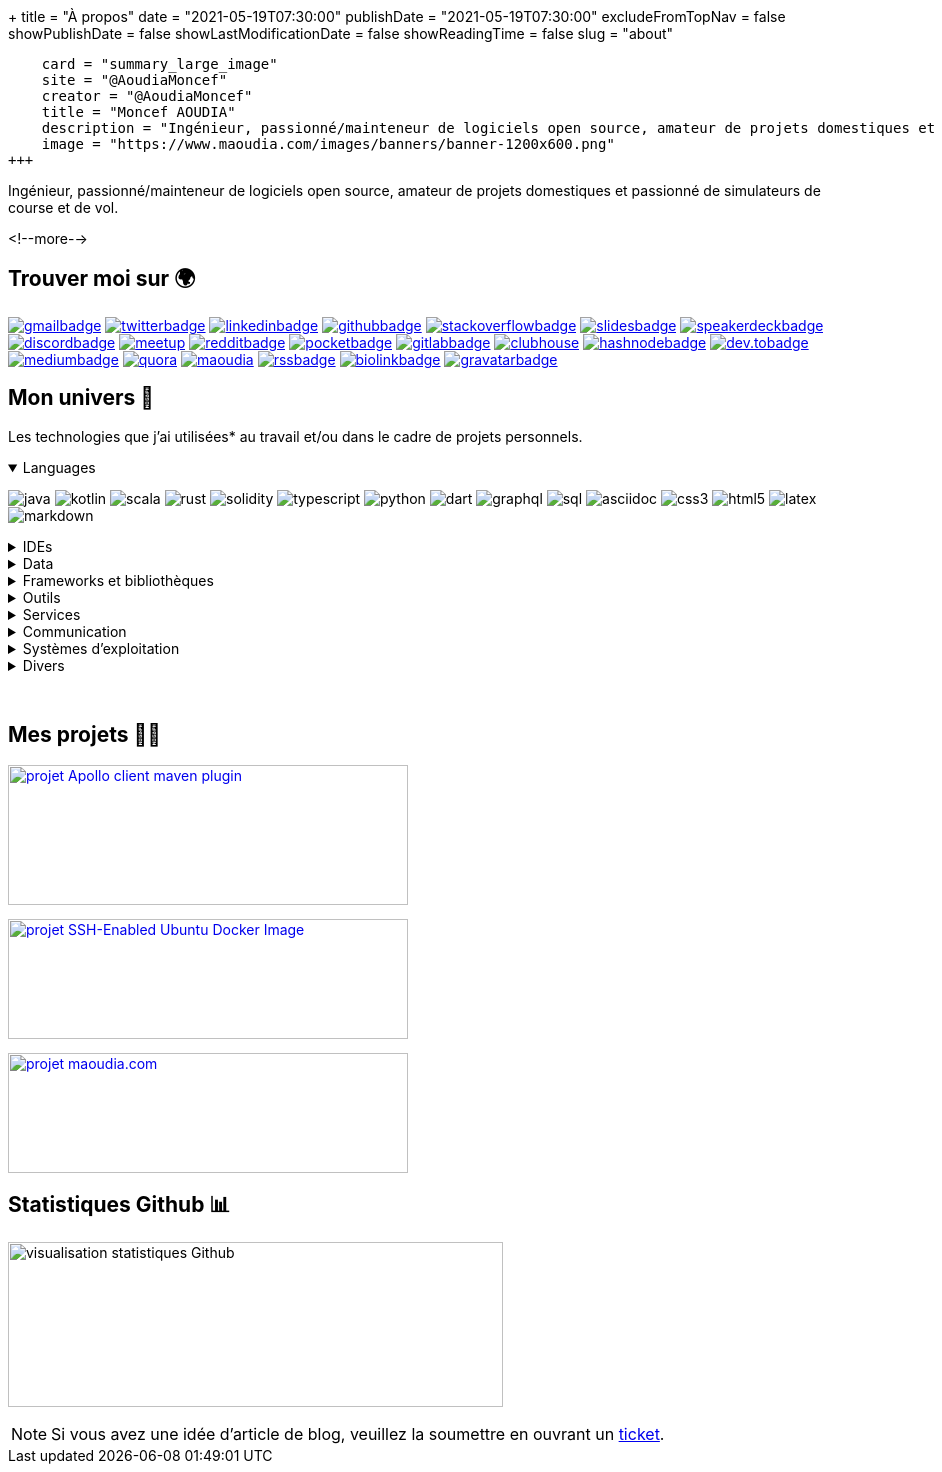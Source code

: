 +++
title = "À propos"
date = "2021-05-19T07:30:00"
publishDate = "2021-05-19T07:30:00"
excludeFromTopNav = false
showPublishDate = false
showLastModificationDate = false
showReadingTime = false
slug = "about"
[twitter]
    card = "summary_large_image"
    site = "@AoudiaMoncef"
    creator = "@AoudiaMoncef"
    title = "Moncef AOUDIA"
    description = "Ingénieur, passionné/mainteneur de logiciels open source, amateur de projets domestiques et passionné de simulateurs de course et de vol."
    image = "https://www.maoudia.com/images/banners/banner-1200x600.png"
+++

:badges: /images/badges

:activemq: image:{badges}/activemq.svg[activemq]
:angular: image:{badges}/angular.svg[angular]
:algolia: image:{badges}/algolia.svg[algolia]
:altair: image:{badges}/altair.svg[altair]
:analytics: image:{badges}/analytics.svg[googleanalytics]
:android: image:{badges}/android.svg[android]
:androidstudio: image:{badges}/androidstudio.svg[androidstudio]
:ansible: image:{badges}/ansible.svg[ansible]
:apachecamel: image:{badges}/apachecamel.svg[apachecamel]
:apachemaven: image:{badges}/apachemaven.svg[apachemaven]
:apicurio: image:{badges}/apicurio.svg[apicurio]
:apollographql: image:{badges}/apollographql.svg[apollographql]
:arduino: image:{badges}/arduino.svg[arduino]
:argo: image:{badges}/argo.svg[argo]
:asciidoc: image:{badges}/asciidoc.svg[asciidoc]
:asciidoctor: image:{badges}/asciidoctor.svg[asciidoctor]
:asciinema: image:{badges}/asciinema.svg[asciinema]
:bamboo: image:{badges}/bamboo.svg[bamboo]
:bash: image:{badges}/bash.svg[bash]
:beats: image:{badges}/beats.svg[beats]
:bitbucket: image:{badges}/bitbucket.svg[bitbucket]
:biolinkBadge: image:{badges}/biolink-large.svg[biolinkbadge, link = "https://bio.link/aoudiamoncef"]
:bootstrap: image:{badges}/bootstrap.svg[bootstrap]
:brave: image:{badges}/brave.svg[brave]
:calibre: image:{badges}/calibre.svg[calibre]
:chocolatey: image:{badges}/chocolatey.svg[chocolatey]
:chrome: image:{badges}/chrome.svg[googlechrome]
:circleci: image:{badges}/circleci.svg[circleci]
:cloudflare: image:{badges}/cloudflare.svg[cloudflare]
:cloudflarepages: image:{badges}/cloudflarepages.svg[cloudflarepages]
:clubhouseBadge: image:{badges}/clubhouse-badge.svg[clubhouse, link = "https://www.clubhouse.com/@aoudiamoncef"] 
:codacy: image:{badges}/codacy.svg[codacy]
:codecov: image:{badges}/codecov.svg[codecov]
:confluence: image:{badges}/confluence.svg[confluence]
:consul: image:{badges}/consul.svg[consul]
:css3: image:{badges}/css3.svg[css3]
:curl: image:{badges}/curl.svg[curl]
:cypress: image:{badges}/cypress.svg[cypress]
:datadog: image:{badges}/datadog.svg[datadog]
:datagrip: image:{badges}/datagrip.svg[datagrip]
:dart: image:{badges}/dart.svg[dart]
:deezer: image:{badges}/deezer.svg[deezer]
:dependabot: image:{badges}/dependabot.svg[dependabot]
:devto: image:{badges}/devto.svg[dev.to] 
:devtoBadge: image:{badges}/devto-large.svg[dev.tobadge, link = "https://dev.to/aoudiamoncef"] 
:diagramsnet: image:{badges}/diagramsnet.svg[diagramsnet]
:discord: image:{badges}/discord.svg[discord]
:discordBadge: image:{badges}/discord-large.svg[discordbadge, link = "https://discordapp.com/users/365160200900182026"]
:docker: image:{badges}/docker.svg[docker]
:elasticsearch: image:{badges}/elasticsearch.svg[elasticsearch]
:fastlane: image:{badges}/fastlane.svg[fastlane]
:filezilla: image:{badges}/filezilla.svg[filezilla]
:fireship: image:{badges}/fireship.svg[fireship]
:fluentbit: image:{badges}/fluentbit.svg[fluentbit]
:flutter: image:{badges}/flutter.svg[flutter]
:focustodo: image:{badges}/focustodo.svg[focustodo]
:joplin: image:{badges}/joplin.svg[joplin]
:gatling: image:{badges}/gatling.svg[gatling]
:gatsby: image:{badges}/gatsby.svg[gatsby]
:git: image:{badges}/git.svg[git] 
:github: image:{badges}/github.svg[github] 
:githubactions: image:{badges}/githubactions.svg[githubactions]
:githubBadge: image:{badges}/github-large.svg[githubbadge, link = "https://github.com/aoudiamoncef"] 
:gitkraken: image:{badges}/gitkraken.svg[gitkraken]
:gitlab: image:{badges}/gitlab.svg[gitlab, link = "https://gitlab.com/"] 
:gitlabBadge: image:{badges}/gitlab-large.svg[gitlabbadge, link = "https://gitlab.com/aoudiamoncef"]
:gitpod: image:{badges}/gitpod.svg[gitpod]
:gitter: image:{badges}/gitter.svg[gitter] 
:gmail: image:{badges}/gmail.svg[gmail]
:gmailBadge: image:{badges}/gmail-large.svg[gmailbadge, link = "mailto:mf.aoudia@gmail.com"]
:googlecloud: image:{badges}/googlecloud.svg[googlecloud]
:gradle: image:{badges}/gradle.svg[gradle]
:grafana: image:{badges}/grafana.svg[grafana]
:graphql: image:{badges}/graphql.svg[graphql]
:gravatarBadge: image:{badges}/gravatar-large.svg[gravatarbadge, link = "https://gravatar.com/aoudiamoncef"]
:hangouts: image:{badges}/hangouts.svg[googlehangouts]
:harbor: image:{badges}/harbor.svg[harbor]
:hashnode: image:{badges}/hashnode.svg[hashnode]
:hashnodeBadge: image:{badges}/hashnode-large.svg[hashnodebadge, link = "https://aoudiamoncef.hashnode.dev"]
:heidisql: image:{badges}/heidisql.svg[heidisql]
:helm: image:{badges}/helm.svg[helm]
:hibernate: image:{badges}/hibernate.svg[hibernate]
:homeassistant: image:{badges}/homeassistant.svg[homeassistant]
:homebrew: image:{badges}/homebrew.svg[homebrew]
:hoppscotch: image:{badges}/hoppscotch.svg[hoppscotch]
:html5: image:{badges}/html5.svg[html5]
:hugo: image:{badges}/hugo.svg[hugo] 
:hyper: image:{badges}/hyper.svg[hyper]
:influxdb: image:{badges}/influxdb.svg[influxdb]
:insomnia: image:{badges}/insomnia.svg[insomnia]
:intellijidea: image:{badges}/intellijidea.svg[intellijidea]
:ipfs: image:{badges}/ipfs.svg[ipfs]
:jamstack: image:{badges}/jamstack.svg[jamstack]
:java: image:{badges}/java.svg[java]
:jekyll: image:{badges}/jekyll.svg[jekyll]
:jellyfin: image:{badges}/jellyfin.svg[jellyfin]
:jenkins: image:{badges}/jenkins.svg[jenkins]
:jira: image:{badges}/jira.svg[jira]
:jmeter: image:{badges}/jmeter.svg[jmeter]
:junit5: image:{badges}/junit.svg[junit5]
:jwt: image:{badges}/jwt.svg[jwt]
:k3s: image:{badges}/k3s.svg[k3s]
:kafka: image:{badges}/kafka.svg[kafka]
:keepassxc: image:{badges}/junit.svg[keepassxc]
:keycloak: image:{badges}/keycloak.svg[keycloak]
:kibana: image:{badges}/kibana.svg[kibana]
:kodi: image:{badges}/kodi.svg[kodi]
:kong: image:{badges}/kong.svg[kong]
:kotlin: image:{badges}/kotlin.svg[kotlin]
:kubernetes: image:{badges}/kubernetes.svg[kubernetes]
:latex: image:{badges}/latex.svg[latex]
:lens: image:{badges}/lens.svg[lens]
:letsencrypt: image:{badges}/letsencrypt.svg[letsencrypt]
:lighthouse: image:{badges}/lighthouse.svg[lighthouse]
:linkedin: image:{badges}/linkedin.svg[linkedin] 
:linkedinBadge: image:{badges}/linkedin-large.svg[linkedinbadge, link = "https://www.linkedin.com/in/moncef-aoudia-7723b311b"] 
:linux: image:{badges}/linux.svg[linux]
:liquibase: image:{badges}/liquibase.svg[liquibase]
:logstash: image:{badges}/logstash.svg[logstash]
:macos: image:{badges}/macos.svg[macos]
:maoudia: image:{badges}/maoudiacom-large.svg[maoudia, link = "https://www.maoudia.com/en/"]
:mariadb: image:{badges}/mariadb.svg[mariadb]
:markdown: image:{badges}/markdown.svg[markdown]
:mattermost: image:{badges}/mattermost.svg[mattermost]
:maven: image:{badges}/maven.svg[maven]
:medium: image:{badges}/medium.svg[medium]
:mediumBadge: image:{badges}/medium-large.svg[mediumbadge, link = "https://medium.com/@aoudiamoncef"]
:meet: image:{badges}/meet.svg[googlemeet]
:meetupBadge: image:{badges}/meetup-large.svg[meetup, link = "https://www.meetup.com/members/237616760"]
:microcks: image:{badges}/microcks.svg[microcks]
:microservices: image:{badges}/microservices.svg[microservices]
:mongodb: image:{badges}/mongodb.svg[mongodb]
:mqtt: image:{badges}/mqtt.svg[mqtt]
:mremoteng: image:{badges}/mremoteng.svg[mremoteng]
:mutiny: image:{badges}/mutiny.svg[mutiny]
:myki: image:{badges}/myki.svg[myki]
:mysql: image:{badges}/mysql.svg[mysql]
:nestjs: image:{badges}/nestjs.svg[nestjs]
:netlify: image:{badges}/netlify.svg[netlify]
:nextcloud: image:{badges}/nextcloud.svg[nextcloud]
:npm: image:{badges}/npm.svg[npm]
:numpy: image:{badges}/numpy.svg[numpy]
:nuxtjs: image:{badges}/nuxtjs.svg[nuxtjs]
:ohmyzsh: image:{badges}/ohmyzsh.svg[ohmyzsh]
:openapiinitiative: image:{badges}/openapi.svg[openapiinitiative]
:opensourceinitiative: image:{badges}/oss.svg[opensourceinitiative]
:opentelemetry: image:{badges}/opentelemetry.svg[opentelemetry]
:openvpn: image:{badges}/openvpn.svg[openvpn]
:overleaf: image:{badges}/overleaf.svg[overleaf]
:pandas: image:{badges}/pandas.svg[pandas]
:pihole: image:{badges}/pihole.svg[pihole]
:plex: image:{badges}/plex.svg[plex]
:pocket: image:{badges}/pocket.svg[pocket]
:podman: image:{badges}/podman.svg[podman]
:pocketBadge: image:{badges}/pocket-large.svg[pocketbadge, link = "https://getpocket.com/@701dbpd1T08b8g7f59Ab790A73g1T0G2725K38yf75eym1w2di86eN27V2dIJ51a"]
:portainer: image:{badges}/portainer.svg[portainer]
:postgresql: image:{badges}/postgresql.svg[postgresql]
:postman: image:{badges}/postman.svg[postman]
:promeheus: image:{badges}/prometheus.svg[prometheus]
:proton: image:{badges}/proton.svg[proton]
:protonvpn: image:{badges}/protonvpn.svg[protonvpn]
:proxmox: image:{badges}/proxmox.svg[proxmox]
:pwa: image:{badges}/pwa.svg[pwa]
:python: image:{badges}/python.svg[python]
:quarkus: image:{badges}/quarkus.svg[quarkus]
:quora: image:{badges}/quora.svg[quora]
:quoraBadge: image:{badges}/quora-large.svg[quora, link = "https://www.quora.com/profile/Moncef-AOUDIA"]
:rainbow: image:{badges}/rainbow.svg[rainbow]
:rancher: image:{badges}/rancher.svg[rancher]
:raspberrypi: image:{badges}/raspberrypi.svg[raspberrypi]
:reactivex: image:{badges}/reactivex.svg[reactivex]
:reactor: image:{badges}/reactor.svg[reactor] 
:reddit: image:{badges}/reddit.svg[reddit]
:redditBadge: image:{badges}/reddit-large.svg[redditbadge, link = "https://www.reddit.com/user/aoudiamoncef"]
:redis: image:{badges}/redis.svg[redis]
:relay: image:{badges}/relay.svg[relay]
:rocksdb: image:{badges}/rocksdb.svg[rocksdb]
:rss: image:{badges}/rss.svg[rss]
:rssBadge: image:{badges}/rss-large.svg[rssbadge, link = "https://www.maoudia.com/index.xml"]
:rust: image:{badges}/rust.svg[rust]
:rxjava: image:{badges}/rxjava.svg[rxjava]
:scala: image:{badges}/scala.svg[scala]
:slack: image:{badges}/slack.svg[slack]
:slides: image:{badges}/slides.svg[slides]
:snyk: image:{badges}/snyk.svg[snyk]
:slidesBadge: image:{badges}/slides-large.svg[slidesbadge, link = "https://slides.com/aoudiamoncef"]
:solidity: image:{badges}/solidity.svg[solidity] 
:sonarlint: image:{badges}/sonarlint.svg[sonarlint]
:sonarqube: image:{badges}/sonarqube.svg[sonarqube]
:sonatype: image:{badges}/sonatype.svg[sonatype]
:speakerdeck: image:{badges}/speakerdeck.svg[speakerdeck]
:speakerdeckBadge: image:{badges}/speakerdeck-large.svg[speakerdeckbadge, link = "https://speakerdeck.com/aoudiamoncef"]
:spectrum: image:{badges}/spectrum.svg[spectrum]
:spotify: image:{badges}/spotify.svg[spotify]
:spring: image:{badges}/spring.svg[spring]
:springboot: image:{badges}/springboot.svg[springboot]
:springsecurity: image:{badges}/springsecurity.svg[springsecurity]
:sql: image:{badges}/sql.svg[sql]
:stackoverflow: image:{badges}/stackoverflow.svg[stackoverflow]
:stackoverflowBadge: image:{badges}/stackoverflow-large.svg[stackoverflowbadge, link = "https://stackoverflow.com/users/8126192/moncef-aoudia"]
:supabase: image:{badges}/supabase.svg[supabase]
:swagger: image:{badges}/swagger.svg[swagger]
:syncthing: image:{badges}/syncthing.svg[syncthing]
:synology: image:{badges}/synology.svg[synology]
:tailwind: image:{badges}/tailwind.svg[tailwind]
:telegram: image:{badges}/telegram.svg[telegram]
:termius: image:{badges}/termius.svg[termius]
:thymeleaf: image:{badges}/thymeleaf.svg[thymeleaf]
:tomcat: image:{badges}/tomcat.svg[tomcat]
:traefikproxy: image:{badges}/traefikproxy.svg[traefikproxy]
:travisci: image:{badges}/travisci.svg[travisci]
:truenas: image:{badges}/truenas.svg[truenas]
:twitter: image:{badges}/twitter.svg[twitter]
:twitterBadge: image:{badges}/twitter-large.svg[twitterbadge, link= "https://twitter.com/aoudiamoncef"] 
:typescript: image:{badges}/typescript.svg[typescript]
:ubiquiti: image:{badges}/ubiquiti.svg[ubiquiti]
:ublockorigin: image:{badges}/ublockorigin.svg[ublockorigin]
:ubuntu: image:{badges}/ubuntu.svg[ubuntu]
:uptimekuma: image:{badges}/uptimekuma.svg[uptimekuma]
:vagrant: image:{badges}/vagrant.svg[vagrant]
:vault: image:{badges}/vault.svg[vault]
:vaultwarden: image:{badges}/vaultwarden.svg[vaultwarden]
:visualstudiocode: image:{badges}/visualstudiocode.svg[visualstudiocode]
:visualvm: image:{badges}/visualvm.svg[visualvm]
:vite: image:{badges}/vite.svg[vite]
:vuejs: image:{badges}/vuejs.svg[vuejs]
:warp: image:{badges}/warp.svg[warp]
:webassembly: image:{badges}/webassembly.svg[webassembly]
:webrtc: image:{badges}/webrtc.svg[webrtc]
:webstorm: image:{badges}/webstorm.svg[webstorm]
:windows: image:{badges}/windows.svg[windows]
:windowsterminal: image:{badges}/windowsterminal.svg[windowsterminal]
:winds: image:{badges}/winds.svg[winds]
:workplace: image:{badges}/workplace.svg[workplace]
:xcode: image:{badges}/xcode.svg[xcode]
:yammer: image:{badges}/yammer.svg[yammer]
:zigbee: image:{badges}/zigbee.svg[zigbee]
:zsh: image:{badges}/zsh.svg[zsh]
:zulip: image:{badges}/zulip.svg[zulip]

[.lead]
Ingénieur, passionné/mainteneur de logiciels open source, amateur de projets domestiques et passionné de simulateurs de course et de vol.

<!--more-->

== Trouver moi sur 🌍
[.badge]
{gmailBadge}
{twitterBadge}
{linkedinBadge}
{githubBadge}
{stackoverflowBadge}
{slidesBadge}
{speakerdeckBadge}
{discordBadge}
{meetupBadge}
{redditBadge}
{pocketBadge}
{gitlabBadge}
{clubhouseBadge}
{hashnodeBadge}
{devtoBadge}
{mediumBadge}
{quoraBadge}
{maoudia}
{rssBadge}
{biolinkBadge}
{gravatarBadge}

== Mon univers 🔮

Les technologies que j'ai utilisées* au travail et/ou dans le cadre de projets personnels.

++++
<details class="badge" open="">
   <summary class="title">Languages</summary>
   <div class="content">
      <div class="paragraph">
         <p><span class="image"><img src="/images/badges/java.svg" alt="java"></span>
            <span class="image"><img src="/images/badges/kotlin.svg" alt="kotlin"></span>
            <span class="image"><img src="/images/badges/scala.svg" alt="scala"></span>
            <span class="image"><img src="/images/badges/rust.svg" alt="rust"></span>
            <span class="image"><img src="/images/badges/solidity.svg" alt="solidity"></span>
            <span class="image"><img src="/images/badges/typescript.svg" alt="typescript"></span>
            <span class="image"><img src="/images/badges/python.svg" alt="python"></span>
            <span class="image"><img src="/images/badges/dart.svg" alt="dart"></span>
            <span class="image"><img src="/images/badges/graphql.svg" alt="graphql"></span>
            <span class="image"><img src="/images/badges/sql.svg" alt="sql"></span>
            <span class="image"><img src="/images/badges/asciidoc.svg" alt="asciidoc"></span>
            <span class="image"><img src="/images/badges/css3.svg" alt="css3"></span>
            <span class="image"><img src="/images/badges/html5.svg" alt="html5"></span>
            <span class="image"><img src="/images/badges/latex.svg" alt="latex"></span>
            <span class="image"><img src="/images/badges/markdown.svg" alt="markdown"></span>
         </p>
      </div>
   </div>
</details>
++++

.IDEs
[%collapsible]
[.badge]
====
{androidstudio}
{intellijidea}
{visualstudiocode}
{xcode}
{webstorm}
====

.Data 
[%collapsible]
[.badge]
====
{activemq}
{elasticsearch}
{influxdb}
{kafka}
{mariadb}
{mongodb}
{mysql}
{postgresql}
{redis}
{rocksdb}
====

.Frameworks et bibliothèques
[%collapsible]
[.badge]
====
{angular}
{apachecamel}
{apollographql}
{bootstrap}
{flutter}
{gatsby}
{hibernate}
{hugo}
{jekyll}
{junit5}
{liquibase}
{mutiny}
{nestjs}
{numpy}
{nuxtjs}
{opentelemetry}
{pandas}
{quarkus}
{rxjava}
{reactor}
{spring}
{springboot}
{springsecurity}
{tailwind}
{thymeleaf}
{vuejs}
====

.Outils
[%collapsible]
[.badge]
====
{altair}
{ansible}
{apachemaven}
{asciidoctor}
{asciinema}
{argo}
{bash}
{beats}
{calibre}
{chocolatey}
{curl}
{cypress}
{datadog}
{docker}
{fastlane}
{filezilla}
{focustodo}
{fluentbit}
{insomnia}
{joplin}
{helm}
{homebrew}
{hoppscotch}
{k3s}
{kodi}
{kubernetes}
{gatling}
{git}
{gitkraken}
{gradle}
{heidisql}
{nextcloud}
{harbor}
{homeassistant}
{hyper}
{kibana}
{keepassxc}
{lens}
{lighthouse}
{logstash}
{maven}
{mremoteng}
{npm}
{ohmyzsh}
{pihole}
{pocket}
{podman}
{portainer}
{postman}
{promeheus}
{proxmox}
{rancher}
{sonarlint}
{supabase}
{swagger}
{syncthing}
{synology}
{termius}
{traefikproxy}
{ubiquiti}
{uptimekuma}
{vagrant}
{vault}
{vaultwarden}
{visualvm}
{vite}
{warp}
{windowsterminal}
{zsh}
====

.Services
[%collapsible]
[.badge]
====
{algolia}
{analytics}
{apicurio}
{bamboo}
{bitbucket}
{circleci}
{cloudflare}
{cloudflarepages}
{codacy}
{codecov}
{confluence}
{consul}
{dependabot}
{diagramsnet}
{github}
{githubactions}
{gitlab}
{gitpod}
{googlecloud}
{grafana}
{jenkins}
{jira}
{keycloak}
{kong}
{microcks}
{netlify}
{overleaf}
{sonarqube}
{sonatype}
{snyk}
{travisci}
{winds}
====

.Communication 
[%collapsible]
[.badge]
====
{gitter}
{hangouts}
{mattermost}
{meet}
{slack}
{spectrum}
{telegram}
{workplace}
{yammer}
{zulip}
====

.Systèmes d'exploitation
[%collapsible]
[.badge]
====
{android}
{arduino}
{linux}
{macos}
{truenas}
{ubuntu}
{windows}
====

.Divers
[%collapsible]
[.badge]
====
{brave}
{chrome}
{deezer}
{fireship}
{ipfs}
{jamstack}
{jellyfin}
{jwt}
{letsencrypt}
{microservices}
{mqtt}
{openapiinitiative}
{opensourceinitiative}
{openvpn}
{plex}
{proton}
{protonvpn}
{pwa}
{raspberrypi}
{reactivex}
{relay}
{spotify}
{tomcat}
{ublockorigin}
{webassembly}
{webrtc}
{zigbee}
====

{empty} +

== Mes projets 👨‍💻

image:https://github-readme-stats.vercel.app/api/pin/?username=aoudiamoncef&repo=apollo-client-maven-plugin[projet Apollo client maven plugin, 400, 140, link = "https://github.com/aoudiamoncef/apollo-client-maven-plugin"]

image:https://github-readme-stats.vercel.app/api/pin/?username=aoudiamoncef&repo=ubuntu-sshd[projet SSH-Enabled Ubuntu Docker Image, 400, 120, link = "https://github.com/aoudiamoncef/ubuntu-sshd"]

image:https://github-readme-stats.vercel.app/api/pin/?username=maoudia&repo=www.maoudia.com[projet maoudia.com, 400, 120, link = "https://github.com/maoudia/www.maoudia.com"]

== Statistiques Github 📊 

image:https://github-readme-stats.vercel.app/api?username=aoudiamoncef&show_icons=true&theme=flag-india&hide_title=true&count_private=true&locale=fr[visualisation statistiques Github, 495, 165]


[NOTE]
====
Si vous avez une idée d'article de blog, veuillez la soumettre en ouvrant un link:https://github.com/maoudia/www.maoudia.com/issues[ticket].
====
